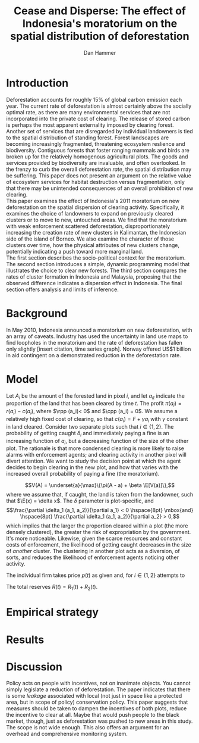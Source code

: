 #+LATEX_HEADER: \usepackage{mathrsfs} 
#+LATEX_HEADER: \usepackage{amstex} 
#+LATEX_HEADER: \usepackage{natbib}
#+LATEX_HEADER: \usepackage{comment} 
#+LATEX_HEADER: \usepackage{caption} 
#+LATEX_HEADER: \usepackage{subcaption}
#+LATEX_HEADER: \usepackage{booktabs}
#+LATEX_HEADER: \usepackage{dcolumn}
#+LATEX_CLASS: article
#+LATEX_HEADER: \usepackage[margin=1in]{geometry}
#+LATEX_HEADER: \setlength{\parindent}{0}
#+TITLE: Cease and Disperse: The effect of Indonesia's moratorium on the spatial distribution of deforestation
#+AUTHOR: Dan Hammer
#+OPTIONS:     toc:nil num:nil
#+LATEX: \renewcommand{\E}{\mathbb{E}}
#+LATEX: \renewcommand{\rpp}{r^{\prime\prime}}
#+LATEX: \renewcommand{\cpp}{c^{\prime\prime}}

* Introduction

Deforestation accounts for roughly 15% of global carbon emission each
year.  The current rate of deforestation is almost certainly above the
socially optimal rate, as there are many environmental services that
are not incorporated into the private cost of clearing.  The release
of stored carbon is perhaps the most apparent externality imposed by
clearing forest.  Another set of services that are disregarded by
individual landowners is tied to the spatial distribution of standing
forest.  Forest landscapes are becoming increasingly fragmented,
threatening ecosystem reslience and biodiversity.  Contiguous forests
that foster ranging mammals and birds are broken up for the relatively
homogenous agricultural plots.  The goods and services provided by
biodiversity are invaluable, and often overlooked.  In the frenzy to
curb the overall deforestation /rate/, the spatial distribution may be
suffering. This paper does not present an argument on the relative
value of ecosystem services for habitat destruction versus
fragmentation, only that there may be unintended consequences of an
overall prohibition of new clearing. \\

This paper examines the effect of Indonesia's 2011 moratorium on new
deforestation on the spatial dispersion of clearing activity.
Specifically, it examines the choice of landowners to expand on
previously cleared clusters or to move to new, untouched areas.  We
find that the moratorium with weak enforcement scattered
deforestation, disproportionately increasing the creation rate of new
clusters in Kalimantan, the Indonesian side of the island of Borneo.
We also examine the character of those clusters over time, how the
physical attributes of new clusters change, potentially indicating a
push toward more marginal land.\\

The first section describes the socio-political context for the
moratorium.  The second section introduces a simple, dynamic
programming model that illustrates the choice to clear new forests.
The third section compares the rates of cluster formation in Indonesia
and Malaysia, proposing that the observed difference indicates a
dispersion effect in Indonesia.  The final section offers analysis and
limits of inference.\\

* Background  

In May 2010, Indonesia announced a moratorium on new deforestation,
with an array of caveats.  Industry has used the uncertainty in land
use maps to find loopholes in the moratorium and the rate of
deforestation has fallen only slightly [insert citation, time series
graph].  Norway offered US$1 billion in aid contingent on a
demonstrated reduction in the deforestation rate.  

* Model

Let $A_i$ be the amount of the forested land in pixel $i$, and let
$a_{it}$ indicate the proportion of the land that has been cleared by
time $t$.  The profit $\pi(a_i) = r(a_i) - c(a_i)$, where $\rpp (a_i)<
0$ and $\cpp (a_i) = 0$.  We assume a relatively high fixed cost of
clearing, so that $c(a_i) = F + \gamma a_i$ with $\gamma$ constant in
land cleared. Consider two separate plots such that $i \in \{1,2\}$.
The probability of getting caught $\delta_i$ and immediately paying a
fine is an increasing function of $a_i$, but a decreasing function of
the size of the other plot.  The rationale is that more condensed
clearing is more likely to raise alarms with enforcement agents; and
clearing activity in another pixel will divert attention.  We want to
study the decision point at which the agent decides to begin clearing
in the new plot, and how that varies with the increased overall
probability of paying a fine (the moratorium).
# \begin{equation}
# \max \int_0^T \left[ pq(t) - c_1 (R(t))q(t) - c_2 (w(t))\right]e^{-rt}\,dt
# \label{eq:max}
# \end{equation}

$$V(A) = \underset{a}{\max}\{\pi(A - a) + \beta \E[V(a)]\},$$ where we
assume that, if caught, the land is taken from the landowner, such
that $\E(x) = \delta x$.  The $\delta$ parameter is plot-specific,
and $$\frac{\partial \delta_1 (a_1, a_2)}{\partial a_1} < 0
\hspace{8pt} \mbox{and} \hspace{8pt} \frac{\partial \delta_1 (a_1,
a_2)}{\partial a_2} > 0,$$ which implies that the larger the
proportion cleared within a plot (the more densely clustered), the
greater the risk of expropriation by the government.  It's more
noticeable.  Likewise, given the scarce resources and constant costs
of enforcement, the likelihood of getting caught decreases in the size
of /another/ cluster.  The clustering in another plot acts as a
diversion, of sorts, and reduces the likelihood of enforcement agents
noticing other activity.

The individual firm takes price $p(t)$ as given and, for $i \in
\{1,2\}$ attempts to
\begin{eqnarray}
\max \int_0^T \left[ p(t)q_{i}(t) - c(R(t))q_{i}(t) \right]e^{-rt}\,dt 
\end{eqnarray}
The total reserves $R(t) = R_1(t) + R_2(t)$.

* Empirical strategy



\begin{figure}[h] 
        \centering
        \includegraphics[width=0.55\textwidth]{images/sample-area.png}
        \caption{Sample area, Malaysia in green and Indonesia in
        orange.  Borders indicate subprovinces.}  
\label{fig:zoom}
\end{figure}


\begin{figure}[h]
        \centering
        \begin{subfigure}[b]{0.55\textwidth}
                \centering
                \includegraphics[width=\textwidth]{images/elev.png}
                \caption{Elevation}
                \label{fig:raw}
        \end{subfigure} \hspace{-30pt} \vline
        \begin{subfigure}[b]{0.5\textwidth}
                 \begin{subfigure}[b]{0.5\textwidth}
                        \centering
                        \includegraphics[width=\textwidth]{images/slope.png}
                        \caption{Slope}
                        \label{fig:raw}
                 \end{subfigure} \hspace{-25pt}
                 \begin{subfigure}[b]{0.5\textwidth}
                        \centering
                        \includegraphics[width=\textwidth]{images/flow.png}
                        \caption{Flow}
                        \label{fig:smoothed}
                 \end{subfigure} \\
                 \begin{subfigure}[b]{0.5\textwidth}
                        \centering
                        \includegraphics[width=\textwidth]{images/hill.png}
                        \caption{Aspect}
                        \label{fig:raw}
                 \end{subfigure} \hspace{-25pt}
                 \begin{subfigure}[b]{0.5\textwidth}
                        \centering
                        \includegraphics[width=\textwidth]{images/drop.png}
                        \caption{Drop}
                        \label{fig:smoothed}
                 \end{subfigure}
        \end{subfigure}
        
        \caption{Map of the digital elevation model (left) with
         derived data sets (right) indicating slope, hydrology, and
         terrain roughness, 90m resolution. }
        
        \label{fig:kali}
\end{figure}


\begin{figure}[h]
        \centering
        \begin{subfigure}[b]{0.45\textwidth}
                \centering
                \includegraphics[width=\textwidth]{images/shade.png}
                \caption{Hillshade}
                \label{fig:raw}
        \end{subfigure} \hspace{8pt}
        \begin{subfigure}[b]{0.45\textwidth}
                \centering
                \includegraphics[width=\textwidth]{images/fill.png}
                \caption{Flow direction}
                \label{fig:smoothed}
        \end{subfigure}
        \caption{Detailed images of two derived data sets for the same area.}
\label{fig:zoom}
\end{figure}

* Results


\begin{table}[h]
\begin{center}
\begin{tabular}{l D{.}{.}{3.5} @{}}
\toprule
            & \multicolumn{1}{c}{Model 1} \\
\midrule
(Intercept) & 44.23^{***}   \\
            & (6.39)        \\
pd          & 0.05          \\
            & (0.20)        \\
cid         & 50.84^{***}   \\
            & (9.04)        \\
mora        & -2.67         \\
            & (20.73)       \\
pd:cid      & -0.47         \\
            & (0.29)        \\
pd:mora     & 0.10          \\
            & (0.32)        \\
cid:mora    & -139.65^{***} \\
            & (29.31)       \\
pd:cid:mora & 1.85^{***}    \\
            & (0.45)        \\
\midrule
R$^2$       & 0.40          \\
Adj. R$^2$  & 0.38          \\
Num. obs.   & 202           \\
\bottomrule
\vspace{-2mm}\\
\multicolumn{2}{l}{\textsuperscript{***}$p<0.01$, \textsuperscript{**}$p<0.05$, \textsuperscript{*}$p<0.1$}
\end{tabular}
\end{center}
\caption{Statistical models}
\label{table:coefficients}
\end{table}

# * Ideas

# 1. Use Borneo as the sample area, since a border separates the top
#    third (Malaysia) from the bottom two thirds (Indonesia).

# 2. The moratorium on new deforestation was announced in May 2010.
#    Norway promised to give $1 billion in aid to Indonesia, contingent
#    on successfully reducing the deforestation rate over a two-year
#    period.

# 3. The moratorium was actually enacted on January 1, 2011.

# 4. It is widely known that deforestation has continued despite the
#    moratorium, with industry taking advantage of loopholes and minimal
#    enforcement.  We can check to see if the deforestation rate
#    actually changed over this period, although it will be difficult to
#    ascribe any shift in the overall /rate/ to the moratorium. Why?
#    There are many issues with expectations, prices, and other sources
#    of endogeneity.

# 5. We can, however, see if there was an appreciable shift in the
#    /type/ or spatial dispersion of clearing activity.  Hypothesis: The
#    expectation of increased enforcement, or even just the cost of
#    counter-lobbying when deforestation is found out, is enough to make
#    the clusters of deforestation disperse.  Question: Did the
#    moratorium change the composition of deforestation in Indonesia?
#    Was there a shift toward smaller clusters, i.e., a break in the
#    time series of new cluster creation along prexisting roads, even
#    with potentially higher costs of clearing or lower returns to
#    agriculture?

# 6. Use a type of diff-in-diff-in-diffs approach with the rate of
#    cluster formation in Malaysia.

# * Data sources

# [[http://www.indexmundi.com/commodities/?commodity=palm-oil][Palm oil Monthly Price - US Dollars per Metric Ton]]

* Discussion 

Policy acts on people with incentives, not on inanimate objects.  You
cannot simply legislate a reduction of deforestation.  The paper
indicates that there is some /leakage/ associated with local (not just
in space like a protected area, but in scope of policy) conservation
policy.  This paper suggests that measures should be taken to dampen
the incentives of both plots, reduce the incentive to clear at all.
Maybe that would push people to the black market, though, just as
deforestation was pushed to new areas in this study.  The scope is not
wide enough.  This also offers an argument for an overhead and
comprehensive monitoring system.
